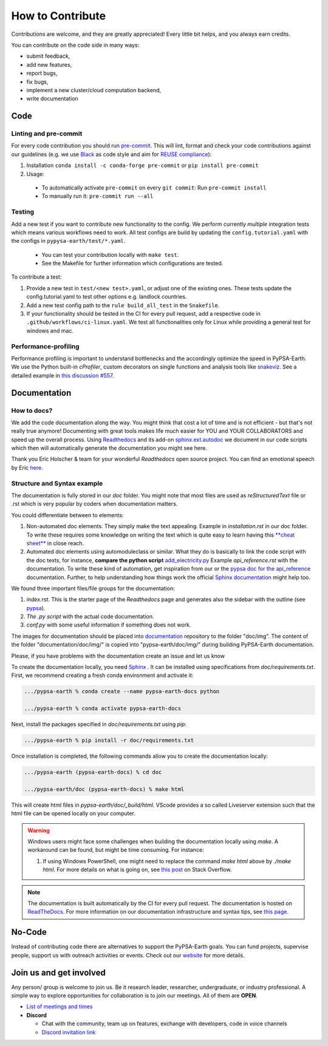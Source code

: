 .. SPDX-FileCopyrightText:  PyPSA-Earth and PyPSA-Eur Authors
..
.. SPDX-License-Identifier: CC-BY-4.0

.. _how_to_contribute:

##########################################
How to Сontribute
##########################################

Contributions are welcome, and they are greatly appreciated!
Every little bit helps, and you always earn credits.

You can contribute on the code side in many ways:

* submit feedback,
* add new features,
* report bugs,
* fix bugs,
* implement a new cluster/cloud computation backend,
* write documentation


Code
====

Linting and pre-commit
----------------------
For every code contribution you should run `pre-commit <https://pre-commit.com/index.html>`_.
This will lint, format and check your code contributions against our guidelines
(e.g. we use `Black <https://github.com/psf/black>`_ as code style
and aim for `REUSE compliance <https://reuse.software/>`_):

1. Installation ``conda install -c conda-forge pre-commit`` or ``pip install pre-commit``
2. Usage:
  * To automatically activate ``pre-commit`` on every ``git commit``: Run ``pre-commit install``
  * To manually run it: ``pre-commit run --all``

Testing
-------
Add a new test if you want to contribute new functionality to the config.
We perform currently *multiple* integration tests which means various workflows need to work.
All test configs are build by updating the ``config.tutorial.yaml`` with the configs in ``pypysa-earth/test/*.yaml``.

  * You can test your contribution locally with ``make test``.
  * See the Makefile for further information which configurations are tested.

To contribute a test:

1. Provide a new test in ``test/<new test>.yaml``, or adjust one of the existing ones. These tests update the config.tutorial.yaml to test other options e.g. landlock countries.
2. Add a new test config path to the ``rule build_all_test`` in the ``Snakefile``.
3. If your functionality should be tested in the CI for every pull request, add a respective code in ``.github/workflows/ci-linux.yaml``. We test all functionalities only for Linux while providing a general test for windows and mac.

Performance-profiling
---------------------
Performance profiling is important to understand bottlenecks and
the accordingly optimize the speed in PyPSA-Earth. We use the Python built-in
`cProfiler`, custom decorators on single functions and analysis tools
like `snakeviz <https://jiffyclub.github.io/snakeviz/>`_. See a detailed example
in `this discussion #557 <https://github.com/pypsa-meets-earth/pypsa-earth/discussions/557>`_.


Documentation
============
How to docs?
-------------

We add the code documentation along the way.
You might think that cost a lot of time and is not efficient - but that's not really true anymore!
Documenting with great tools makes life much easier for YOU and YOUR COLLABORATORS and speed up the overall process.
Using `Readthedocs <https://docs.readthedocs.io/en/stable/intro/getting-started-with-sphinx.html>`_ and its add-on
`sphinx.ext.autodoc  <https://www.sphinx-doc.org/en/master/usage/extensions/autodoc.html>`_ we document in our
code scripts which then will automatically generate the documentation you might see here.

Thank you Eric Holscher & team for your wonderful *Readthedocs* open source project.
You can find an emotional speech by Eric `here <https://www.youtube.com/watch?v=U6ueKExLzSY>`_.

Structure and Syntax example
-----------------------------

The documentation is fully stored in our `doc` folder. You might note that most files are used as *reStructuredText* file or .rst which is very popular by coders when documentation matters.

You could differentiate between to elements:

1. Non-automated doc elements. They simply make the text appealing. Example in `installation.rst` in our doc folder. To write these requires some knowledge on writing the text which is quite easy to learn having this `**cheat sheet** <https://github.com/DevDungeon/reStructuredText-Documentation-Reference#syntax-examples>`_ in close reach.
2. Automated doc elements using automodule\class or similar. What they do is basically to link the code script with the doc texts, for instance, **compare the python script** `add_electricity.py <https://github.com/pypsa-meets-earth/pypsa-earth/blob/main/scripts/add_electricity.py>`_ Example `api_reference.rst` with the documentation. To write these kind of automation, get inspiration from our or the `pypsa doc for the api_reference <https://pypsa.readthedocs.io/en/latest/api_reference.html>`_ documentation. Further, to help understanding how things work the official `Sphinx documentation <https://www.sphinx-doc.org/en/master/usage/extensions/autodoc.html>`_ might help too.

We found three important files/file groups for the documentation:

1. `index.rst`. This is the starter page of the *Readthedocs* page and generates also the sidebar with the outline (see `pypsa <https://pypsa.readthedocs.io/en/latest/index.html>`_).
2. `The .py script` with the actual code documentation.
3. `conf.py` with some useful information if something does not work.

The images for documentation should be placed into `documentation <https://github.com/pypsa-meets-earth/documentation>`_ repository to the folder "doc/img". The content of the folder "documentation/doc/img/" is copied into "pypsa-earth/doc/img/" during building PyPSA-Earth documentation.

Please, if you have problems with the documentation create an issue and let us know


To create the documentation locally, you need `Sphinx <https://www.sphinx-doc.org/en/master/usage/extensions/autodoc.html>`_ . It can be installed using specifications
from `doc/requirements.txt`. First, we recommend creating a fresh conda environment and activate it:

.. code:: bash

    .../pypsa-earth % conda create --name pypsa-earth-docs python

    .../pypsa-earth % conda activate pypsa-earth-docs

Next, install the packages specified in `doc/requirements.txt` using `pip`:

.. code:: bash

    .../pypsa-earth % pip install -r doc/requirements.txt


Once installation is completed, the following commands allow you to create the documentation locally:

.. code:: bash

    .../pypsa-earth (pypsa-earth-docs) % cd doc

    .../pypsa-earth/doc (pypsa-earth-docs) % make html

This will create html files in `pypsa-earth/doc/_build/html`.
VScode provides a so called Liveserver extension such that the html file can be opened locally on your computer.

.. warning::

    Windows users might face some challenges when building the documentation locally using `make`. A workaround can be found, but might be time consuming. For instance:

    1. If using Windows PowerShell, one might need to replace the command `make html` above by `./make html`. For more details on what is going on, see `this post <https://stackoverflow.com/questions/65471557/make-html-not-working-for-sphinx-documentation-in-windows-10>`_ on Stack Overflow.

.. note::

    The documentation is built automatically by the CI for every pull request. The documentation is hosted on `ReadTheDocs <https://pypsa-earth.readthedocs.io/en/latest/>`_.
    For more information on our documentation infrastructure and syntax tips, see `this page <https://pypsa-earth.readthedocs.io/en/latest/how_to_docs.html>`_.


No-Code
========
Instead of contributing code there are alternatives to support the PyPSA-Earth goals.
You can fund projects, supervise people, support us with outreach activities or events.
Check out our `website <https://pypsa-meets-earth.github.io>`_ for more details.


Join us and get involved
========================

Any person/ group is welcome to join us. Be it research leader, researcher, undergraduate, or industry professional.
A simple way to explore opportunities for collaboration is to join our meetings. All of them are **OPEN**.

- `List of meetings and times <https://github.com/pypsa-meets-earth/pypsa-earth#get-involved>`_

- **Discord**

  - Chat with the community, team up on features, exchange with developers, code in voice channels
  - `Discord invitation link <https://discord.gg/AnuJBk23FU>`_
